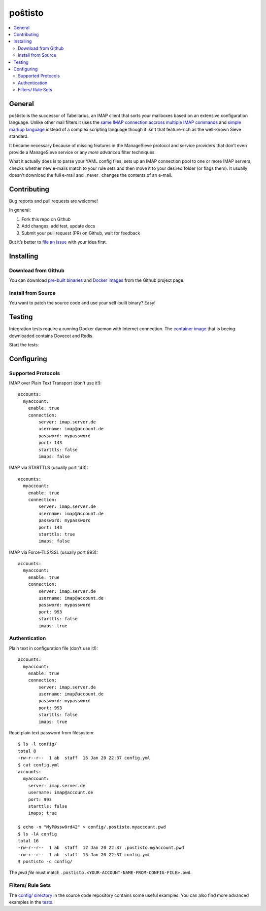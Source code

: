 poŝtisto
========

|license| |release| |gitter| |build| |godocs| |gomod| |codecov| |goreport| |codebeat|

.. contents::
    :backlinks: none
    :local:


General
-------

poŝtisto is the successor of Tabellarius, an IMAP client that sorts your mailboxes based on an extensive configuration language.
Unlike other mail filters it uses the `same IMAP connection accross multiple IMAP commands <https://github.com/lefcha/imapfilter>`_ and `simple markup language <http://www.rfcreader.com/#rfc5228>`_ instead of a complex scripting language though it isn't that feature-rich as the well-known Sieve standard.

It became necessary because of missing features in the ManageSieve protocol and service providers that don't even provide a ManageSieve service or any *more advanced* filter techniques.

What it actually does is to parse your YAML config files, sets up an IMAP connection pool to one or more IMAP servers, checks whether new e-mails match to your rule sets and then move it to your desired folder (or flags them). It usually doesn't download the full e-mail and _never_ changes the contents of an e-mail.


Contributing
------------

Bug reports and pull requests are welcome!

In general:

1. Fork this repo on Github
2. Add changes, add test, update docs
3. Submit your pull request (PR) on Github, wait for feedback

But it’s better to `file an issue <https://github.com/arnisoph/postisto/issues/new>`_ with your idea first.

Installing
----------

Download from Github
''''''''''''''''''''

You can download `pre-built binaries <https://github.com/arnisoph/postisto/releases>`_ and `Docker images <https://github.com/arnisoph/postisto/packages>`_ from the Github project page.

Install from Source
'''''''''''''''''''

You want to patch the source code and use your self-built binary? Easy!

.. image:: https://asciinema.org/a/294920.svg
    :alt: make test
    :target: https://asciinema.org/a/294920


Testing
-------

Integration tests require a running Docker daemon with Internet connection. The `container image <https://hub.docker.com/r/bechtoldt/tabellarius_tests-docker/>`_ that is beeing downloaded contains Dovecot and Redis.

Start the tests:

.. image:: https://asciinema.org/a/294919.svg
    :alt: make test
    :target: https://asciinema.org/a/294919


Configuring
-----------

Supported Protocols
'''''''''''''''''''

IMAP over Plain Text Transport (don't use it!):

::

    accounts:
      myaccount:
        enable: true
        connection:
            server: imap.server.de
            username: imap@account.de
            password: mypassword
            port: 143
            starttls: false
            imaps: false

IMAP via STARTTLS (usually port 143):

::

    accounts:
      myaccount:
        enable: true
        connection:
            server: imap.server.de
            username: imap@account.de
            password: mypassword
            port: 143
            starttls: true
            imaps: false

IMAP via Force-TLS/SSL (usually port 993):

::

    accounts:
      myaccount:
        enable: true
        connection:
            server: imap.server.de
            username: imap@account.de
            password: mypassword
            port: 993
            starttls: false
            imaps: true

Authentication
''''''''''''''

Plain text in configuration file (don't use it!):

::

    accounts:
      myaccount:
        enable: true
        connection:
            server: imap.server.de
            username: imap@account.de
            password: mypassword
            port: 993
            starttls: false
            imaps: true

Read plain text password from filesystem:

::

    $ ls -l config/
    total 8
    -rw-r--r--  1 ab  staff  15 Jan 20 22:37 config.yml
    $ cat config.yml
    accounts:
      myaccount:
        server: imap.server.de
        username: imap@account.de
        port: 993
        starttls: false
        imaps: true

    $ echo -n "MyP@ssw0rd42" > config/.postisto.myaccount.pwd
    $ ls -lA config
    total 16
    -rw-r--r--  1 ab  staff  12 Jan 20 22:37 .postisto.myaccount.pwd
    -rw-r--r--  1 ab  staff  15 Jan 20 22:37 config.yml
    $ postisto -c config/

The *pwd file* must match ``.postisto.<YOUR-ACCOUNT-NAME-FROM-CONFIG-FILE>.pwd``.


Filters/ Rule Sets
''''''''''''''''''

The `config/ directory <https://github.com/arnisoph/postisto/tree/master/config>`_ in the source code repository contains some useful examples. You can also find more advanced examples in the `tests <https://github.com/arnisoph/postisto/tree/master/test/data/configs/valid>`_.


.. |license| image:: https://img.shields.io/badge/license-Apache--2.0-blue.svg
    :alt: Apache-2.0-licensed
    :target: https://github.com/arnisoph/postisto/blob/master/LICENSE

.. |release| image:: https://img.shields.io/github/v/release/arnisoph/postisto?sort=semver
    :alt: GitHub release (latest SemVer)

.. |gitter| image:: https://badges.gitter.im/arnisoph/postisto.svg
    :alt: Join Gitter Chat
    :target: https://gitter.im/arnisoph/postisto?utm_source=badge&utm_medium=badge&utm_campaign=pr-badge&utm_content=badge

.. |build| image:: https://img.shields.io/github/workflow/status/arnisoph/postisto/main/master
    :alt: GitHub Workflow Status (branch)

.. |godocs| image:: https://img.shields.io/badge/godoc-reference-blue.svg
    :alt: Go Docs
    :target: https://godoc.org/github.com/arnisoph/postisto

.. |gomod| image:: https://img.shields.io/github/go-mod/go-version/arnisoph/postisto
    :alt: GitHub go.mod Go version

.. |codecov| image:: https://codecov.io/gh/arnisoph/postisto/branch/master/graph/badge.svg
    :alt: codecov badge
    :target: https://codecov.io/gh/arnisoph/postisto

.. |goreport| image:: https://goreportcard.com/badge/github.com/arnisoph/postisto
    :alt: Go Report Card
    :target: https://goreportcard.com/report/github.com/arnisoph/postisto

.. |codebeat| image:: https://codebeat.co/badges/a8d3231c-ee9c-40f5-9bf9-450854a3567a
    :alt: codebeat badge
    :target: https://codebeat.co/projects/github-com-arnisoph-postisto-master
